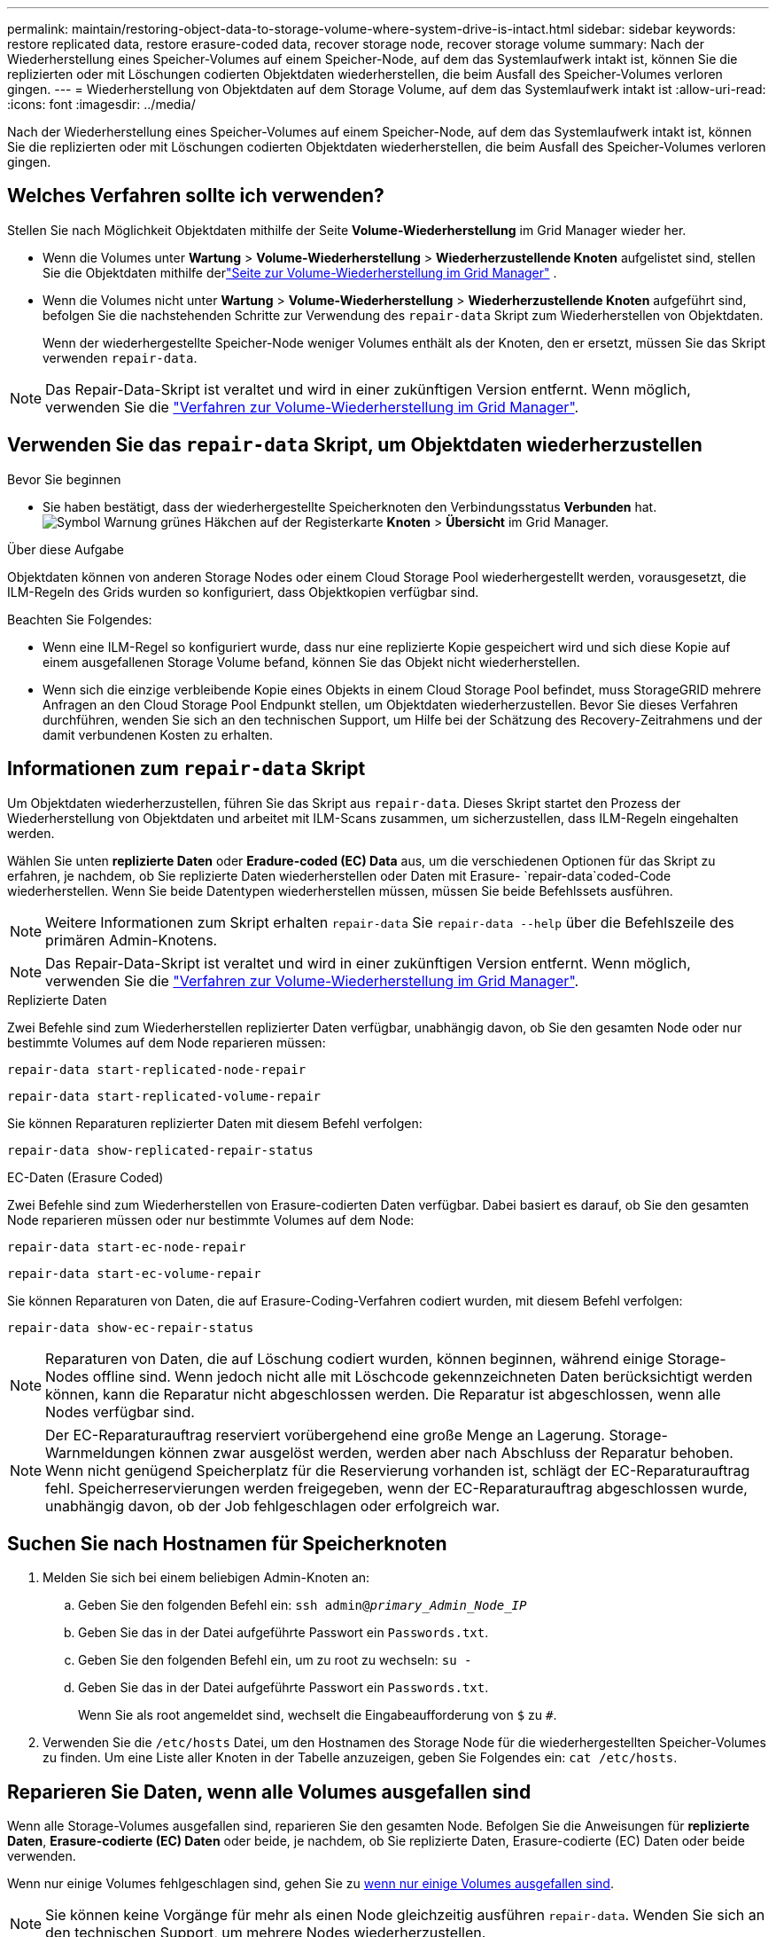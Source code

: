---
permalink: maintain/restoring-object-data-to-storage-volume-where-system-drive-is-intact.html 
sidebar: sidebar 
keywords: restore replicated data, restore erasure-coded data, recover storage node, recover storage volume 
summary: Nach der Wiederherstellung eines Speicher-Volumes auf einem Speicher-Node, auf dem das Systemlaufwerk intakt ist, können Sie die replizierten oder mit Löschungen codierten Objektdaten wiederherstellen, die beim Ausfall des Speicher-Volumes verloren gingen. 
---
= Wiederherstellung von Objektdaten auf dem Storage Volume, auf dem das Systemlaufwerk intakt ist
:allow-uri-read: 
:icons: font
:imagesdir: ../media/


[role="lead"]
Nach der Wiederherstellung eines Speicher-Volumes auf einem Speicher-Node, auf dem das Systemlaufwerk intakt ist, können Sie die replizierten oder mit Löschungen codierten Objektdaten wiederherstellen, die beim Ausfall des Speicher-Volumes verloren gingen.



== Welches Verfahren sollte ich verwenden?

Stellen Sie nach Möglichkeit Objektdaten mithilfe der Seite *Volume-Wiederherstellung* im Grid Manager wieder her.

* Wenn die Volumes unter *Wartung* > *Volume-Wiederherstellung* > *Wiederherzustellende Knoten* aufgelistet sind, stellen Sie die Objektdaten mithilfe derlink:../maintain/restoring-volume.html["Seite zur Volume-Wiederherstellung im Grid Manager"] .
* Wenn die Volumes nicht unter *Wartung* > *Volume-Wiederherstellung* > *Wiederherzustellende Knoten* aufgeführt sind, befolgen Sie die nachstehenden Schritte zur Verwendung des `repair-data` Skript zum Wiederherstellen von Objektdaten.
+
Wenn der wiederhergestellte Speicher-Node weniger Volumes enthält als der Knoten, den er ersetzt, müssen Sie das Skript verwenden `repair-data`.




NOTE: Das Repair-Data-Skript ist veraltet und wird in einer zukünftigen Version entfernt. Wenn möglich, verwenden Sie die link:../maintain/restoring-volume.html["Verfahren zur Volume-Wiederherstellung im Grid Manager"].



== Verwenden Sie das `repair-data` Skript, um Objektdaten wiederherzustellen

.Bevor Sie beginnen
* Sie haben bestätigt, dass der wiederhergestellte Speicherknoten den Verbindungsstatus *Verbunden* hat.image:../media/icon_alert_green_checkmark.png["Symbol Warnung grünes Häkchen"] auf der Registerkarte *Knoten* > *Übersicht* im Grid Manager.


.Über diese Aufgabe
Objektdaten können von anderen Storage Nodes oder einem Cloud Storage Pool wiederhergestellt werden, vorausgesetzt, die ILM-Regeln des Grids wurden so konfiguriert, dass Objektkopien verfügbar sind.

Beachten Sie Folgendes:

* Wenn eine ILM-Regel so konfiguriert wurde, dass nur eine replizierte Kopie gespeichert wird und sich diese Kopie auf einem ausgefallenen Storage Volume befand, können Sie das Objekt nicht wiederherstellen.
* Wenn sich die einzige verbleibende Kopie eines Objekts in einem Cloud Storage Pool befindet, muss StorageGRID mehrere Anfragen an den Cloud Storage Pool Endpunkt stellen, um Objektdaten wiederherzustellen. Bevor Sie dieses Verfahren durchführen, wenden Sie sich an den technischen Support, um Hilfe bei der Schätzung des Recovery-Zeitrahmens und der damit verbundenen Kosten zu erhalten.




== Informationen zum `repair-data` Skript

Um Objektdaten wiederherzustellen, führen Sie das Skript aus `repair-data`. Dieses Skript startet den Prozess der Wiederherstellung von Objektdaten und arbeitet mit ILM-Scans zusammen, um sicherzustellen, dass ILM-Regeln eingehalten werden.

Wählen Sie unten *replizierte Daten* oder *Eradure-coded (EC) Data* aus, um die verschiedenen Optionen für das Skript zu erfahren, je nachdem, ob Sie replizierte Daten wiederherstellen oder Daten mit Erasure- `repair-data`coded-Code wiederherstellen. Wenn Sie beide Datentypen wiederherstellen müssen, müssen Sie beide Befehlssets ausführen.


NOTE: Weitere Informationen zum Skript erhalten `repair-data` Sie `repair-data --help` über die Befehlszeile des primären Admin-Knotens.


NOTE: Das Repair-Data-Skript ist veraltet und wird in einer zukünftigen Version entfernt. Wenn möglich, verwenden Sie die link:../maintain/restoring-volume.html["Verfahren zur Volume-Wiederherstellung im Grid Manager"].

[role="tabbed-block"]
====
.Replizierte Daten
--
Zwei Befehle sind zum Wiederherstellen replizierter Daten verfügbar, unabhängig davon, ob Sie den gesamten Node oder nur bestimmte Volumes auf dem Node reparieren müssen:

`repair-data start-replicated-node-repair`

`repair-data start-replicated-volume-repair`

Sie können Reparaturen replizierter Daten mit diesem Befehl verfolgen:

`repair-data show-replicated-repair-status`

--
.EC-Daten (Erasure Coded)
--
Zwei Befehle sind zum Wiederherstellen von Erasure-codierten Daten verfügbar. Dabei basiert es darauf, ob Sie den gesamten Node reparieren müssen oder nur bestimmte Volumes auf dem Node:

`repair-data start-ec-node-repair`

`repair-data start-ec-volume-repair`

Sie können Reparaturen von Daten, die auf Erasure-Coding-Verfahren codiert wurden, mit diesem Befehl verfolgen:

`repair-data show-ec-repair-status`


NOTE: Reparaturen von Daten, die auf Löschung codiert wurden, können beginnen, während einige Storage-Nodes offline sind. Wenn jedoch nicht alle mit Löschcode gekennzeichneten Daten berücksichtigt werden können, kann die Reparatur nicht abgeschlossen werden. Die Reparatur ist abgeschlossen, wenn alle Nodes verfügbar sind.


NOTE: Der EC-Reparaturauftrag reserviert vorübergehend eine große Menge an Lagerung. Storage-Warnmeldungen können zwar ausgelöst werden, werden aber nach Abschluss der Reparatur behoben. Wenn nicht genügend Speicherplatz für die Reservierung vorhanden ist, schlägt der EC-Reparaturauftrag fehl. Speicherreservierungen werden freigegeben, wenn der EC-Reparaturauftrag abgeschlossen wurde, unabhängig davon, ob der Job fehlgeschlagen oder erfolgreich war.

--
====


== Suchen Sie nach Hostnamen für Speicherknoten

. Melden Sie sich bei einem beliebigen Admin-Knoten an:
+
.. Geben Sie den folgenden Befehl ein: `ssh admin@_primary_Admin_Node_IP_`
.. Geben Sie das in der Datei aufgeführte Passwort ein `Passwords.txt`.
.. Geben Sie den folgenden Befehl ein, um zu root zu wechseln: `su -`
.. Geben Sie das in der Datei aufgeführte Passwort ein `Passwords.txt`.
+
Wenn Sie als root angemeldet sind, wechselt die Eingabeaufforderung von `$` zu `#`.



. Verwenden Sie die `/etc/hosts` Datei, um den Hostnamen des Storage Node für die wiederhergestellten Speicher-Volumes zu finden. Um eine Liste aller Knoten in der Tabelle anzuzeigen, geben Sie Folgendes ein: `cat /etc/hosts`.




== Reparieren Sie Daten, wenn alle Volumes ausgefallen sind

Wenn alle Storage-Volumes ausgefallen sind, reparieren Sie den gesamten Node. Befolgen Sie die Anweisungen für *replizierte Daten*, *Erasure-codierte (EC) Daten* oder beide, je nachdem, ob Sie replizierte Daten, Erasure-codierte (EC) Daten oder beide verwenden.

Wenn nur einige Volumes fehlgeschlagen sind, gehen Sie zu <<Reparieren Sie Daten, wenn nur einige Volumes ausgefallen sind>>.


NOTE: Sie können keine Vorgänge für mehr als einen Node gleichzeitig ausführen `repair-data`. Wenden Sie sich an den technischen Support, um mehrere Nodes wiederherzustellen.

[role="tabbed-block"]
====
.Replizierte Daten
--
Wenn Ihr Raster replizierte Daten enthält, verwenden Sie den `repair-data start-replicated-node-repair` Befehl mit der `--nodes` Option, wobei `--nodes` der Hostname (Systemname) ist, um den gesamten Speicher-Node zu reparieren.

Mit diesem Befehl werden die replizierten Daten auf einem Storage-Node mit dem Namen SG-DC-SN3 repariert:

`repair-data start-replicated-node-repair --nodes SG-DC-SN3`


NOTE: Beim Wiederherstellen von Objektdaten wird die Warnung „Objekte verloren“ ausgelöst, wenn das StorageGRID System replizierte Objektdaten nicht finden kann.  Auf Speicherknoten im gesamten System können Warnungen ausgelöst werden.  Sie sollten die Ursache des Verlusts ermitteln und feststellen, ob eine Wiederherstellung möglich ist. Sehen link:../troubleshoot/investigating-potentially-lost-objects.html["Untersuchen Sie möglicherweise verlorene Objekte"] .

--
.EC-Daten (Erasure Coded)
--
Wenn Ihr Raster Daten enthält, die nach der Löschung codiert sind, verwenden Sie den `repair-data start-ec-node-repair` Befehl mit `--nodes` der Option, wobei `--nodes` der Hostname (Systemname) ist, um den gesamten Speicher-Node zu reparieren.

Mit diesem Befehl werden die Erasure-codierten Daten auf einem Storage-Node mit dem Namen SG-DC-SN3 repariert:

`repair-data start-ec-node-repair --nodes SG-DC-SN3`

Der Vorgang gibt ein eindeutiges zurück `repair ID`, das diesen Vorgang identifiziert `repair_data`. Verwenden Sie diese `repair ID` Option, um den Fortschritt und das Ergebnis des Vorgangs zu verfolgen `repair_data`. Beim Abschluss des Wiederherstellungsprozesses wird kein weiteres Feedback zurückgegeben.

Reparaturen von Daten, die auf Löschung codiert wurden, können beginnen, während einige Storage-Nodes offline sind. Die Reparatur ist abgeschlossen, wenn alle Nodes verfügbar sind.

--
====


== Reparieren Sie Daten, wenn nur einige Volumes ausgefallen sind

Wenn nur einige Volumes ausgefallen sind, die betroffenen Volumes reparieren. Befolgen Sie die Anweisungen für *replizierte Daten*, *Erasure-codierte (EC) Daten* oder beide, je nachdem, ob Sie replizierte Daten, Erasure-codierte (EC) Daten oder beide verwenden.

Wenn alle Volumes fehlgeschlagen sind, gehen Sie zu <<Reparieren Sie Daten, wenn alle Volumes ausgefallen sind>>.

Geben Sie die Volume-IDs in hexadezimal ein. Ist beispielsweise `0000` das erste Volumen und `000F` das sechzehnte Volumen. Sie können ein Volume, einen Bereich von Volumes oder mehrere Volumes angeben, die sich nicht in einer Sequenz befinden.

Alle Volumes müssen sich auf demselben Speicherknoten befinden. Wenn Sie Volumes für mehr als einen Speicherknoten wiederherstellen müssen, wenden Sie sich an den technischen Support.

[role="tabbed-block"]
====
.Replizierte Daten
--
Wenn Ihr Grid replizierte Daten enthält, verwenden Sie den `start-replicated-volume-repair` Befehl mit der `--nodes` Option, um den Node zu identifizieren (wobei `--nodes` der Hostname des Node ist). Fügen Sie dann entweder die Option oder `--volume-range` hinzu `--volumes`, wie in den folgenden Beispielen gezeigt.

*Einzelnes Volume*: Dieser Befehl stellt replizierte Daten auf einem Speicher-Node namens SG-DC-SN3 wieder her `0002`:

`repair-data start-replicated-volume-repair --nodes SG-DC-SN3 --volumes 0002`

*Bereich der Volumes*: Dieser Befehl stellt replizierte Daten auf allen Volumes im Bereich auf `0009` einem Speicher-Node namens SG-DC-SN3 wieder her `0003`:

`repair-data start-replicated-volume-repair --nodes SG-DC-SN3 --volume-range 0003,0009`

*Mehrere Volumes nicht in einer Sequenz*: Dieser Befehl stellt replizierte Daten auf Volumes, `0005` und `0008` auf einem Speicher-Node namens SG-DC-SN3 wieder her `0001`:

`repair-data start-replicated-volume-repair --nodes SG-DC-SN3 --volumes 0001,0005,0008`


NOTE: Bei der Wiederherstellung von Objektdaten wird die Warnmeldung *Objektverlust* ausgelöst, wenn das StorageGRID-System keine replizierten Objektdaten finden kann. Auf Storage-Nodes im gesamten System können Warnmeldungen ausgelöst werden. Notieren Sie sich die Beschreibung der Warnmeldung und die empfohlenen Maßnahmen, um die Ursache des Verlusts zu ermitteln und zu ermitteln, ob eine Wiederherstellung möglich ist.

--
.EC-Daten (Erasure Coded)
--
Wenn das Grid Daten enthält, die nach Löschung codiert sind, verwenden Sie `start-ec-volume-repair` den Befehl mit der `--nodes` Option, um den Node zu identifizieren (wobei `--nodes` der Hostname des Node ist). Fügen Sie dann entweder die Option oder `--volume-range` hinzu `--volumes`, wie in den folgenden Beispielen gezeigt.

*Einzelnes Volume*: Dieser Befehl stellt Daten, die mit Löschverfahren codiert wurden, auf einem Speicher-Node namens SG-DC-SN3 wieder her `0007`:

`repair-data start-ec-volume-repair --nodes SG-DC-SN3 --volumes 0007`

*Bereich der Volumes*: Dieser Befehl stellt alle Volumes im Bereich auf `0006` einem Speicher-Node namens SG-DC-SN3 mit Erasure-coded Daten wieder her `0004`:

`repair-data start-ec-volume-repair --nodes SG-DC-SN3 --volume-range 0004,0006`

*Mehrere Volumes nicht in einer Sequenz*: Dieser Befehl stellt Daten, `000C` die mit Löschvorgängen codiert wurden, auf Volumes , und `000E` auf einem Speicher-Node namens SG-DC-SN3 wieder her `000A`:

`repair-data start-ec-volume-repair --nodes SG-DC-SN3 --volumes 000A,000C,000E`

Der `repair-data` Vorgang gibt ein eindeutiges zurück `repair ID`, das diesen Vorgang identifiziert `repair_data`. Verwenden Sie diese `repair ID` Option, um den Fortschritt und das Ergebnis des Vorgangs zu verfolgen `repair_data`. Beim Abschluss des Wiederherstellungsprozesses wird kein weiteres Feedback zurückgegeben.


NOTE: Reparaturen von Daten, die auf Löschung codiert wurden, können beginnen, während einige Storage-Nodes offline sind. Die Reparatur ist abgeschlossen, wenn alle Nodes verfügbar sind.

--
====


== Überwachen Sie Reparaturen

Überwachen Sie den Status der Reparaturaufträge, je nachdem, ob Sie *replizierte Daten*, *Erasure-codierte (EC) Daten* oder beides verwenden.

Sie können auch den Status der in Verarbeitung beendeten Volume-Wiederherstellungsaufträge überwachen und den Verlauf der in abgeschlossenen Wiederherstellungsaufträge anzeigenlink:../maintain/restoring-volume.html["Grid Manager"].

[role="tabbed-block"]
====
.Replizierte Daten
--
* Um einen geschätzten Fertigstellungsgrad für die replizierte Reparatur zu erhalten, fügen Sie die Option zum Befehl Repair-Data hinzu `show-replicated-repair-status`.
+
`repair-data show-replicated-repair-status`

* So stellen Sie fest, ob Reparaturen abgeschlossen sind:
+
.. Wählen Sie *Knoten* > *_Speicherknoten wird repariert_* > *ILM*.
.. Prüfen Sie die Attribute im Abschnitt Bewertung. Wenn die Reparaturen abgeschlossen sind, weist das Attribut *wartet - Alle* 0 Objekte an.


* So überwachen Sie die Reparatur genauer:
+
.. Wählen Sie *Knoten* aus.
.. Wählen Sie *_Grid Name_* > *ILM* aus.
.. Positionieren Sie den Cursor über dem ILM-Warteschlangendiagramm, um den Wert des Attributs *Scanrate (Objekte/Sek.)* anzuzeigen. Dies ist die Rate, mit der Objekte im Raster gescannt und für ILM in die Warteschlange gestellt werden.
.. Sehen Sie sich im Abschnitt „ILM-Warteschlange“ die folgenden Attribute an:
+
*** *Scan-Zeitraum - geschätzt*: Die geschätzte Zeit, um einen vollständigen ILM-Scan aller Objekte durchzuführen.
+
Ein vollständiger Scan garantiert nicht, dass ILM auf alle Objekte angewendet wurde.

*** *Reparaturversuche*: Die Gesamtzahl der versuchten Objektreparaturvorgänge für replizierte Daten, die als hohes Risiko gelten.  Objekte mit hohem Risiko sind alle Objekte, von denen eine Kopie übrig bleibt, unabhängig davon, ob dies durch die ILM-Richtlinie festgelegt ist oder aufgrund verlorener Kopien.  Dieser Zähler erhöht sich jedes Mal, wenn ein Speicherknoten versucht, ein Hochrisikoobjekt zu reparieren.  Bei einer Netzüberlastung werden ILM-Reparaturen mit hohem Risiko priorisiert.
+
Die gleiche Objektreparatur kann erneut inkrementiert werden, wenn die Replikation nach der Reparatur fehlgeschlagen ist.  + Diese Attribute können nützlich sein, wenn Sie den Fortschritt der Wiederherstellung des Storage Node-Volumes überwachen.  Wenn die Anzahl der Reparaturversuche nicht mehr zunimmt und ein vollständiger Scan abgeschlossen wurde, ist die Reparatur wahrscheinlich abgeschlossen.



.. Alternativ senden Sie eine Prometheus-Abfrage für `storagegrid_ilm_scan_period_estimated_minutes` Und `storagegrid_ilm_repairs_attempted` .




--
.EC-Daten (Erasure Coded)
--
So überwachen Sie die Reparatur von Daten mit Verfahren zur Einhaltung von Datenkonsistenz und versuchen Sie es erneut, eventuell fehlgeschlagene Anfragen zu senden:

. Status von Datenreparaturen mit Löschungscode ermitteln:
+
** Wählen Sie *Support* > *Tools* > *Metriken*, um die geschätzte Zeit bis zur Fertigstellung und den Fertigstellungsgrad für den aktuellen Auftrag anzuzeigen.  Wählen Sie dann im Abschnitt „Grafana“ die Option „EC-Übersicht“ aus.  Sehen Sie sich die Dashboards *Geschätzte Zeit bis zur Fertigstellung des Grid EC-Jobs* und *Prozentsatz der Fertigstellung des Grid EC-Jobs* an.
** Mit diesem Befehl können Sie den Status einer bestimmten Operation anzeigen `repair-data`:
+
`repair-data show-ec-repair-status --repair-id repair ID`

** Verwenden Sie diesen Befehl, um alle Reparaturen aufzulisten:
+
`repair-data show-ec-repair-status`

+
Die Ausgabe listet Informationen auf, einschließlich `repair ID`, für alle zuvor ausgeführten und aktuell laufenden Reparaturen.



. Wenn die Ausgabe zeigt, dass der Reparaturvorgang fehlgeschlagen ist, verwenden Sie `--repair-id` die Option, um die Reparatur erneut zu versuchen.
+
Mit diesem Befehl wird eine fehlerhafte Node-Reparatur mithilfe der Reparatur-ID 6949309319275667690 erneut versucht:

+
`repair-data start-ec-node-repair --repair-id 6949309319275667690`

+
Mit diesem Befehl wird eine fehlerhafte Volume-Reparatur mithilfe der Reparatur-ID 6949309319275667690 wiederholt:

+
`repair-data start-ec-volume-repair --repair-id 6949309319275667690`



--
====